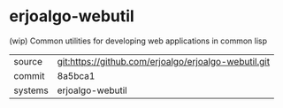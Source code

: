 * erjoalgo-webutil

(wip) Common utilities for developing web applications in common lisp

|---------+------------------------------------------------------|
| source  | git:https://github.com/erjoalgo/erjoalgo-webutil.git |
| commit  | 8a5bca1                                              |
| systems | erjoalgo-webutil                                     |
|---------+------------------------------------------------------|
